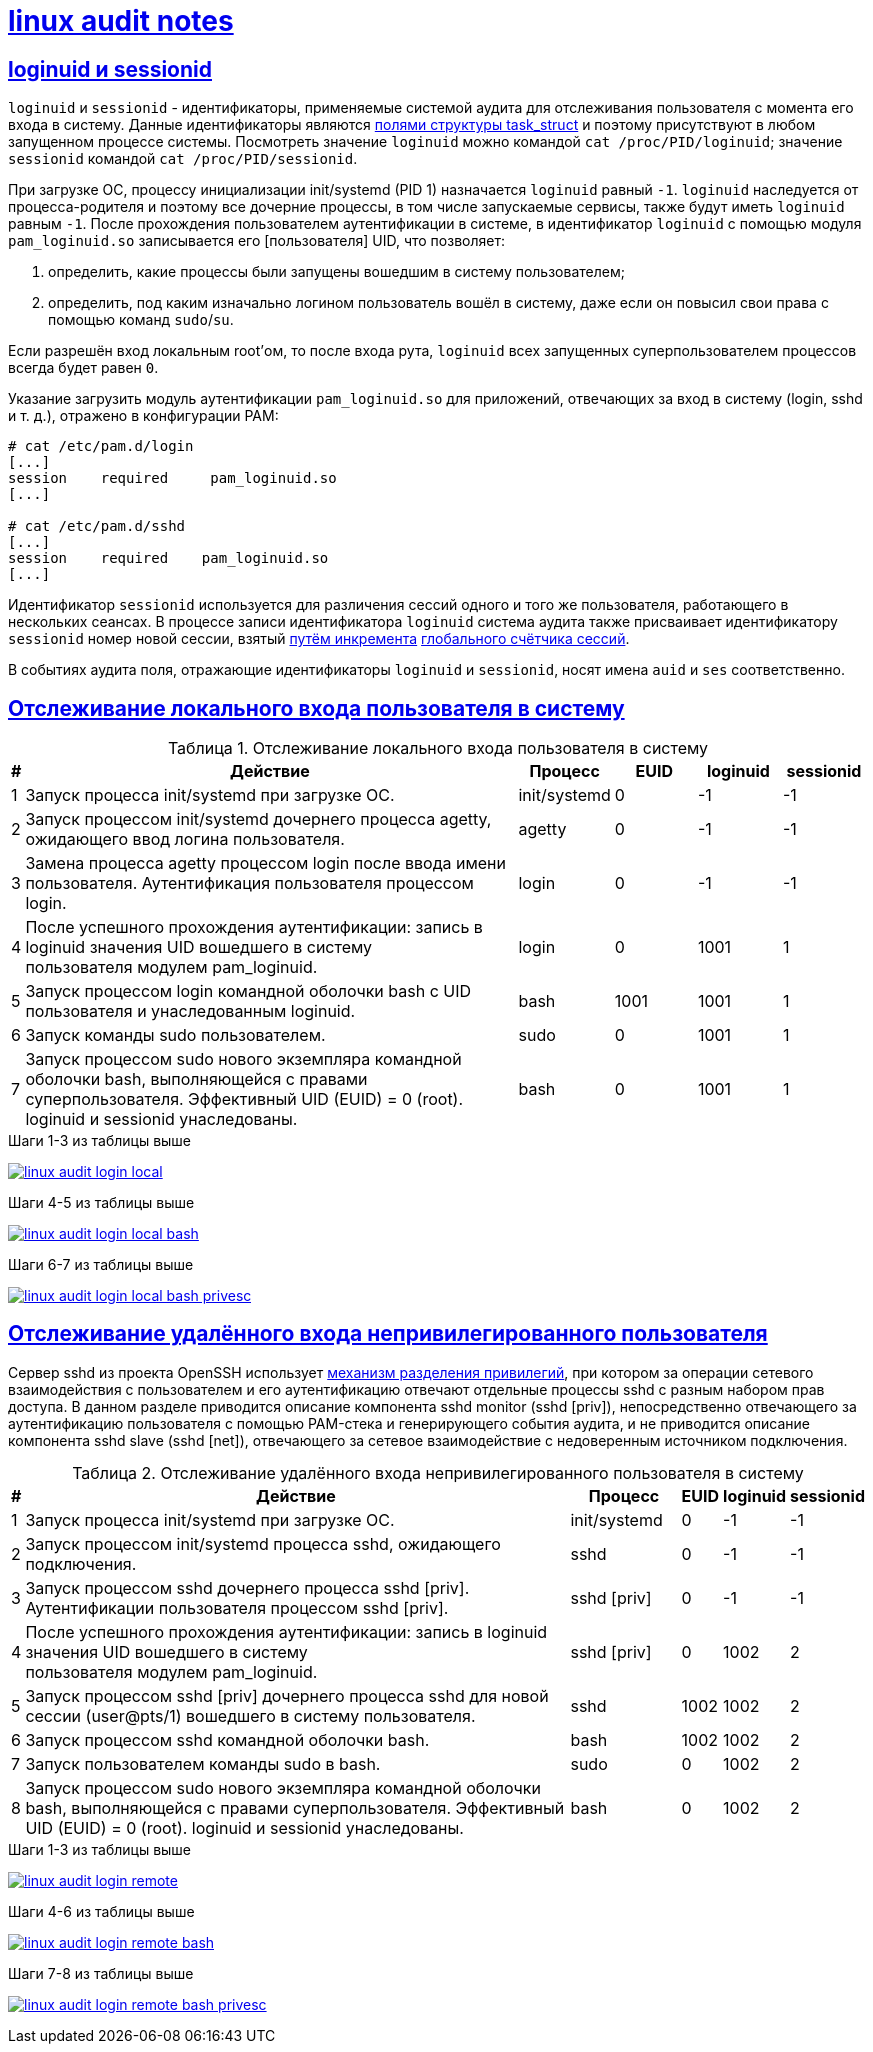 = xref:index.html[linux audit notes]
:table-caption: Таблица
:figure-caption: Изображение
:hardbreaks-option:
:sectlinks:

== loginuid и sessionid
`loginuid` и `sessionid` - идентификаторы, применяемые системой аудита для отслеживания пользователя с момента его входа в систему. Данные идентификаторы являются https://elixir.bootlin.com/linux/v3.10.108/source/include/linux/sched.h#L1239[полями структуры task_struct] и поэтому присутствуют в любом запущенном процессе системы. Посмотреть значение `loginuid` можно командой `cat /proc/PID/loginuid`; значение `sessionid` командой `cat /proc/PID/sessionid`.

При загрузке ОС, процессу инициализации init/systemd (PID 1) назначается `loginuid` равный `-1`. `loginuid` наследуется от процесса-родителя и поэтому все дочерние процессы, в том числе запускаемые сервисы, также будут иметь `loginuid` равным `-1`. После прохождения пользователем аутентификации в системе, в идентификатор `loginuid` с помощью модуля `pam_loginuid.so` записывается его [пользователя] UID, что позволяет:

. определить, какие процессы были запущены вошедшим в систему пользователем;
. определить, под каким изначально логином пользователь вошёл в систему, даже если он повысил свои права с помощью команд `sudo`/`su`.

Если разрешён вход локальным root'ом, то после входа рута, `loginuid` всех запущенных суперпользователем процессов всегда будет равен `0`.

Указание загрузить модуль аутентификации `pam_loginuid.so` для приложений, отвечающих за вход в систему (login, sshd и т. д.), отражено в конфигурации PAM:

```
# cat /etc/pam.d/login 
[...]
session    required     pam_loginuid.so
[...]

# cat /etc/pam.d/sshd
[...]
session    required    pam_loginuid.so
[...]
```

Идентификатор `sessionid` используется для различения сессий одного и того же пользователя, работающего в нескольких сеансах. В процессе записи идентификатора `loginuid` система аудита также присваивает идентификатору `sessionid` номер новой сессии, взятый https://elixir.bootlin.com/linux/v3.10.108/source/kernel/auditsc.c#L1998[путём инкремента] https://elixir.bootlin.com/linux/v3.10.108/source/kernel/auditsc.c#L1974[глобального счётчика сессий].

В событиях аудита поля, отражающие идентификаторы `loginuid` и `sessionid`, носят имена `auid` и `ses` соответственно.

== Отслеживание локального входа пользователя в систему
.Отслеживание локального входа пользователя в систему
[cols="0,6,1,1,1,1"]
|===
|#|Действие|Процесс|EUID|loginuid|sessionid

|1|Запуск процесса init/systemd при загрузке ОС.|init/systemd|0|-1|-1
|2|Запуск процессом init/systemd дочернего процесса agetty, ожидающего ввод логина пользователя.|agetty|0|-1|-1
|3|Замена процесса agetty процессом login после ввода имени пользователя. Аутентификация пользователя процессом login.|login|0|-1|-1
|4|После успешного прохождения аутентификации: запись в loginuid значения UID вошедшего в систему пользователя модулем pam_loginuid.|login|0|1001|1
|5|Запуск процессом login командной оболочки bash с UID пользователя и унаследованным loginuid.|bash|1001|1001|1
|6|Запуск команды sudo пользователем.|sudo|0|1001|1
|7|Запуск процессом sudo нового экземпляра командной оболочки bash, выполняющейся с правами суперпользователя. Эффективный UID (EUID) = 0 (root). loginuid и sessionid унаследованы.|bash|0|1001|1
|===

.Шаги 1-3 из таблицы выше
image:linux-audit-login-local.svg[link="linux-audit-login-local.svg"]

.Шаги 4-5 из таблицы выше
image:linux-audit-login-local-bash.svg[link="linux-audit-login-local-bash.svg"]

.Шаги 6-7 из таблицы выше
image:linux-audit-login-local-bash-privesc.svg[link="linux-audit-login-local-bash-privesc.svg"]

== Отслеживание удалённого входа непривилегированного пользователя
Сервер sshd из проекта OpenSSH использует https://www.citi.umich.edu/u/provos/papers/privsep.pdf[механизм разделения привилегий], при котором за операции сетевого взаимодействия с пользователем и его аутентификацию отвечают отдельные процессы sshd с разным набором прав доступа. В данном разделе приводится описание компонента sshd monitor (sshd [priv]), непосредственно отвечающего за аутентификацию пользователя с помощью PAM-стека и генерирующего события аудита, и не приводится описание компонента sshd slave (sshd [net]), отвечающего за сетевое взаимодействие с недоверенным источником подключения.

.Отслеживание удалённого входа непривилегированного пользователя в систему
[cols="0,6,1,0,0,0"]
|===
|#|Действие|Процесс|EUID|loginuid|sessionid

|1|Запуск процесса init/systemd при загрузке ОС.|init/systemd|0|-1|-1
|2|Запуск процессом init/systemd процесса sshd, ожидающего подключения.|sshd|0|-1|-1
|3|Запуск процессом sshd дочернего процесса sshd [priv]. Аутентификации пользователя процессом sshd [priv].|sshd [priv]|0|-1|-1
|4|После успешного прохождения аутентификации: запись в loginuid значения UID вошедшего в систему пользователя модулем pam_loginuid.|sshd [priv]|0|1002|2
|5|Запуск процессом sshd [priv] дочернего процесса sshd для новой сессии (user@pts/1) вошедшего в систему пользователя.|sshd|1002|1002|2
|6|Запуск процессом sshd командной оболочки bash.|bash|1002|1002|2
|7|Запуск пользователем команды sudo в bash.|sudo|0|1002|2
|8|Запуск процессом sudo нового экземпляра командной оболочки bash, выполняющейся с правами суперпользователя. Эффективный UID (EUID) = 0 (root). loginuid и sessionid унаследованы.|bash|0|1002|2
|===


.Шаги 1-3 из таблицы выше
image:linux-audit-login-remote.svg[link="linux-audit-login-remote.svg"]

.Шаги 4-6 из таблицы выше
image:linux-audit-login-remote-bash.svg[link="linux-audit-login-remote-bash.svg"]

.Шаги 7-8 из таблицы выше
image:linux-audit-login-remote-bash-privesc.svg[link="linux-audit-login-remote-bash-privesc.svg"]